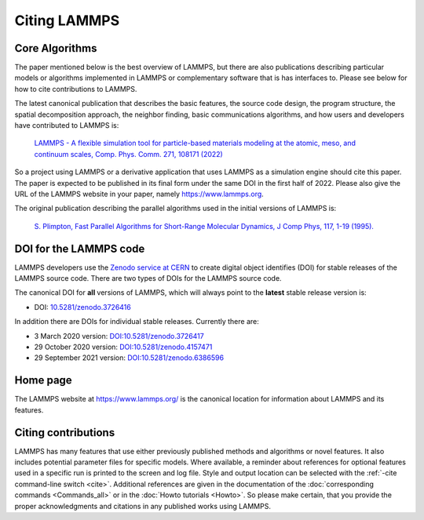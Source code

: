 Citing LAMMPS
-------------

Core Algorithms
^^^^^^^^^^^^^^^

The paper mentioned below is the best overview of LAMMPS, but there are
also publications describing particular models or algorithms implemented
in LAMMPS or complementary software that is has interfaces to.  Please
see below for how to cite contributions to LAMMPS.

.. _lammps_paper:

The latest canonical publication that describes the basic features, the
source code design, the program structure, the spatial decomposition
approach, the neighbor finding, basic communications algorithms, and how
users and developers have contributed to LAMMPS is:

  `LAMMPS - A flexible simulation tool for particle-based materials modeling at the atomic, meso, and continuum scales, Comp. Phys. Comm. 271, 108171 (2022) <https://doi.org/10.1016/j.cpc.2021.108171>`_

So a project using LAMMPS or a derivative application that uses LAMMPS
as a simulation engine should cite this paper.  The paper is expected to
be published in its final form under the same DOI in the first half
of 2022.  Please also give the URL of the LAMMPS website in your paper,
namely https://www.lammps.org.

The original publication describing the parallel algorithms used in the
initial versions of LAMMPS is:

  `S. Plimpton, Fast Parallel Algorithms for Short-Range Molecular Dynamics, J Comp Phys, 117, 1-19 (1995). <http://www.sandia.gov/~sjplimp/papers/jcompphys95.pdf>`_


DOI for the LAMMPS code
^^^^^^^^^^^^^^^^^^^^^^^

LAMMPS developers use the `Zenodo service at CERN <https://zenodo.org/>`_
to create digital object identifies (DOI) for stable releases of the
LAMMPS source code. There are two types of DOIs for the LAMMPS source code.

The canonical DOI for **all** versions of LAMMPS, which will always
point to the **latest** stable release version is:

- DOI: `10.5281/zenodo.3726416 <https://dx.doi.org/10.5281/zenodo.3726416>`_

In addition there are DOIs for individual stable releases. Currently there are:

- 3 March 2020 version: `DOI:10.5281/zenodo.3726417 <https://dx.doi.org/10.5281/zenodo.3726417>`_
- 29 October 2020 version: `DOI:10.5281/zenodo.4157471 <https://dx.doi.org/10.5281/zenodo.4157471>`_
- 29 September 2021 version: `DOI:10.5281/zenodo.6386596 <https//dx.doi.org/10.5281/zenodo.6386596>`_

Home page
^^^^^^^^^

The LAMMPS website at `https://www.lammps.org/
<https://www.lammps.org>`_ is the canonical location for information
about LAMMPS and its features.

Citing contributions
^^^^^^^^^^^^^^^^^^^^

LAMMPS has many features that use either previously published methods
and algorithms or novel features.  It also includes potential parameter
files for specific models.  Where available, a reminder about references
for optional features used in a specific run is printed to the screen
and log file.  Style and output location can be selected with the
:ref:`-cite command-line switch <cite>`.  Additional references are
given in the documentation of the :doc:`corresponding commands
<Commands_all>` or in the :doc:`Howto tutorials <Howto>`.  So please
make certain, that you provide the proper acknowledgments and citations
in any published works using LAMMPS.

